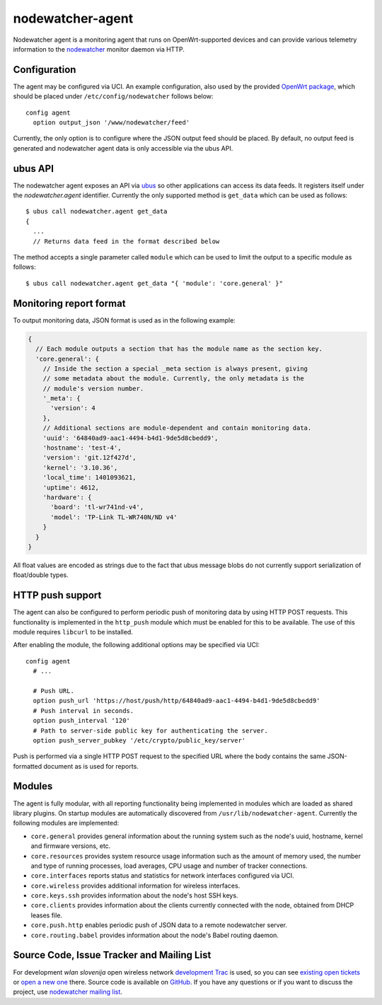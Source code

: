 nodewatcher-agent
=================

Nodewatcher agent is a monitoring agent that runs on OpenWrt-supported devices and
can provide various telemetry information to the nodewatcher_ monitor daemon via
HTTP.

.. _nodewatcher: http://nodewatcher.net/

Configuration
-------------

The agent may be configured via UCI. An example configuration, also used by the
provided `OpenWrt package`_, which should be placed under ``/etc/config/nodewatcher``
follows below::

  config agent
    option output_json '/www/nodewatcher/feed'

Currently, the only option is to configure where the JSON output feed should be placed. By
default, no output feed is generated and nodewatcher agent data is only accessible via
the ubus API.

.. _OpenWrt package: https://github.com/wlanslovenija/firmware-packages-opkg/tree/master/util/nodewatcher-agent

ubus API
--------

The nodewatcher agent exposes an API via ubus_ so other applications can access its
data feeds. It registers itself under the `nodewatcher.agent` identifier. Currently
the only supported method is ``get_data`` which can be used as follows::

  $ ubus call nodewatcher.agent get_data
  {
    ...
    // Returns data feed in the format described below

The method accepts a single parameter called ``module`` which can be used to limit the
output to a specific module as follows::

  $ ubus call nodewatcher.agent get_data "{ 'module': 'core.general' }"

.. _ubus: http://wiki.openwrt.org/doc/techref/ubus

Monitoring report format
------------------------

To output monitoring data, JSON format is used as in the following example:

.. code:: javascript

  {
    // Each module outputs a section that has the module name as the section key.
    'core.general': {
      // Inside the section a special _meta section is always present, giving
      // some metadata about the module. Currently, the only metadata is the
      // module's version number.
      '_meta': {
        'version': 4
      },
      // Additional sections are module-dependent and contain monitoring data.
      'uuid': '64840ad9-aac1-4494-b4d1-9de5d8cbedd9',
      'hostname': 'test-4',
      'version': 'git.12f427d',
      'kernel': '3.10.36',
      'local_time': 1401093621,
      'uptime': 4612,
      'hardware': {
        'board': 'tl-wr741nd-v4',
        'model': 'TP-Link TL-WR740N/ND v4'
      }
    }
  }

All float values are encoded as strings due to the fact that ubus message blobs do
not currently support serialization of float/double types.

HTTP push support
-----------------

The agent can also be configured to perform periodic push of monitoring data by using HTTP
POST requests. This functionality is implemented in the ``http_push`` module which must
be enabled for this to be available. The use of this module requires ``libcurl`` to be
installed.

After enabling the module, the following additional options may be specified via UCI::

  config agent
    # ...

    # Push URL.
    option push_url 'https://host/push/http/64840ad9-aac1-4494-b4d1-9de5d8cbedd9'
    # Push interval in seconds.
    option push_interval '120'
    # Path to server-side public key for authenticating the server.
    option push_server_pubkey '/etc/crypto/public_key/server'

Push is performed via a single HTTP POST request to the specified URL where the body contains
the same JSON-formatted document as is used for reports.

Modules
-------

The agent is fully modular, with all reporting functionality being implemented in
modules which are loaded as shared library plugins. On startup modules are automatically
discovered from ``/usr/lib/nodewatcher-agent``. Currently the following modules are
implemented:

* ``core.general`` provides general information about the running system such as the node's uuid, hostname, kernel and firmware versions, etc.

* ``core.resources`` provides system resource usage information such as the amount of memory used, the number and type of running processes, load averages, CPU usage and number of tracker connections.

* ``core.interfaces`` reports status and statistics for network interfaces configured via UCI.

* ``core.wireless`` provides additional information for wireless interfaces.

* ``core.keys.ssh`` provides information about the node's host SSH keys.

* ``core.clients`` provides information about the clients currently connected with the node, obtained from DHCP leases file.

* ``core.push.http`` enables periodic push of JSON data to a remote nodewatcher server.

* ``core.routing.babel`` provides information about the node's Babel routing daemon.

Source Code, Issue Tracker and Mailing List
-------------------------------------------

For development *wlan slovenija* open wireless network `development Trac`_ is
used, so you can see `existing open tickets`_ or `open a new one`_ there. Source
code is available on GitHub_. If you have any questions or if you want to
discuss the project, use `nodewatcher mailing list`_.

.. _development Trac: https://dev.wlan-si.net/wiki/Nodewatcher
.. _existing open tickets: https://dev.wlan-si.net/report/14
.. _open a new one: https://dev.wlan-si.net/newticket
.. _GitHub: https://github.com/wlanslovenija/nodewatcher-agent
.. _nodewatcher mailing list: https://wlan-si.net/lists/info/nodewatcher
